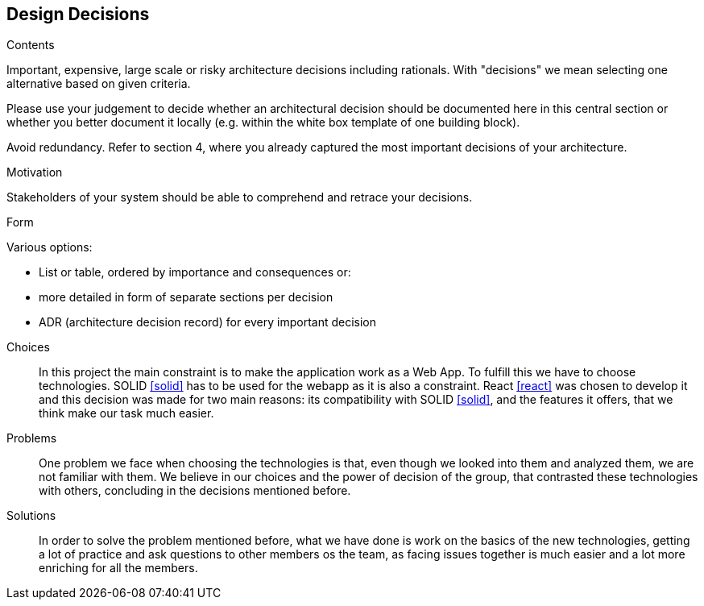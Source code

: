 [[section-design-decisions]]
== Design Decisions


[role="arc42help"]
****
.Contents
Important, expensive, large scale or risky architecture decisions including rationals.
With "decisions" we mean selecting one alternative based on given criteria.

Please use your judgement to decide whether an architectural decision should be documented
here in this central section or whether you better document it locally
(e.g. within the white box template of one building block).

Avoid redundancy. Refer to section 4, where you already captured the most important decisions of your architecture.

.Motivation
Stakeholders of your system should be able to comprehend and retrace your decisions.

.Form
Various options:

* List or table, ordered by importance and consequences or:
* more detailed in form of separate sections per decision
* ADR (architecture decision record) for every important decision
****
Choices::
In this project the main constraint is to make the application work as a Web App. To fulfill this we have to choose technologies. SOLID <<solid>> has to be used for the webapp as it is also a constraint. React <<react>> was chosen to develop it and this decision was made for two main reasons: its compatibility with SOLID <<solid>>, and the features it offers, that we think make our task much easier.
Problems::
One problem we face when choosing the technologies is that, even though we looked into them and analyzed them, we are not familiar with them. We believe in our choices and the power of decision of the group, that contrasted these technologies with others, concluding in the decisions mentioned before. 
Solutions::
In order to solve the problem mentioned before, what we have done is work on the basics of the new technologies, getting a lot of practice and ask questions to other members os the team, as facing issues together is much easier and a lot more enriching for all the members.